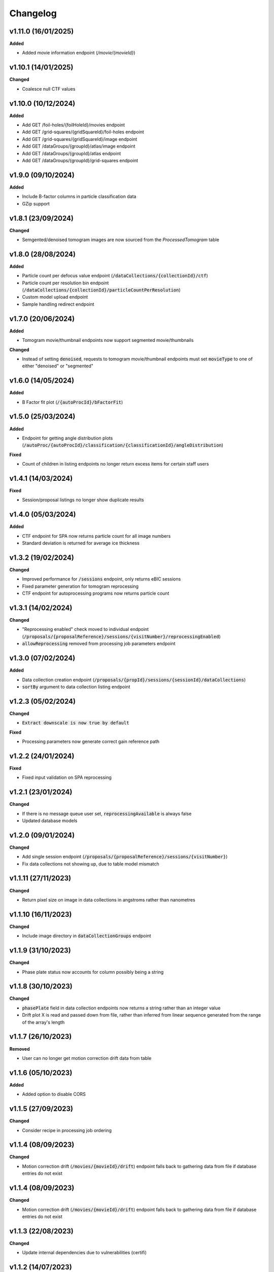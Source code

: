 ==========
Changelog
==========

+++++++++
v1.11.0 (16/01/2025)
+++++++++

**Added**

- Added movie information endpoint (`/movie/{movieId}`)

+++++++++
v1.10.1 (14/01/2025)
+++++++++

**Changed**

- Coalesce null CTF values

+++++++++
v1.10.0 (10/12/2024)
+++++++++

**Added**

- Add GET /foil-holes/{foilHoleId}/movies endpoint
- Add GET /grid-squares/{gridSquareId}/foil-holes endpoint
- Add GET /grid-squares/{gridSquareId}/image endpoint
- Add GET /dataGroups/{groupId}/atlas/image endpoint
- Add GET /dataGroups/{groupId}/atlas endpoint
- Add GET /dataGroups/{groupId}/grid-squares endpoint

+++++++++
v1.9.0 (09/10/2024)
+++++++++

**Added**

- Include B-factor columns in particle classification data
- GZip support

+++++++++
v1.8.1 (23/09/2024)
+++++++++

**Changed**

- Semgented/denoised tomogram images are now sourced from the `ProcessedTomogram` table

+++++++++
v1.8.0 (28/08/2024)
+++++++++

**Added**

- Particle count per defocus value endpoint (:code:`/dataCollections/{collectionId}/ctf`)
- Particle count per resolution bin endpoint (:code:`/dataCollections/{collectionId}/particleCountPerResolution`)
- Custom model upload endpoint
- Sample handling redirect endpoint

+++++++++
v1.7.0 (20/06/2024)
+++++++++

**Added**

- Tomogram movie/thumbnail endpoints now support segmented movie/thumbnails

**Changed**

- Instead of setting :code:`denoised`, requests to tomogram movie/thumbnail endpoints must set :code:`movieType` to one of either "denoised" or "segmented"

+++++++++
v1.6.0 (14/05/2024)
+++++++++

**Added**

- B Factor fit plot (:code:`/{autoProcId}/bFactorFit`)

+++++++++
v1.5.0 (25/03/2024)
+++++++++

**Added**

- Endpoint for getting angle distribution plots (:code:`/autoProc/{autoProcId}/classification/{classificationId}/angleDistribution`)

**Fixed**

- Count of children in listing endpoints no longer return excess items for certain staff users

+++++++++
v1.4.1 (14/03/2024)
+++++++++

**Fixed**

- Session/proposal listings no longer show duplicate results

+++++++++
v1.4.0 (05/03/2024)
+++++++++

**Added**

- CTF endpoint for SPA now returns particle count for all image numbers
- Standard deviation is returned for average ice thickness

+++++++++
v1.3.2 (19/02/2024)
+++++++++

**Changed**

- Improved performance for :code:`/sessions` endpoint, only returns eBIC sessions
- Fixed parameter generation for tomogram reprocessing
- CTF endpoint for autoprocessing programs now returns particle count

+++++++++
v1.3.1 (14/02/2024)
+++++++++

**Changed**

- "Reprocessing enabled" check moved to individual endpoint (:code:`/proposals/{proposalReference}/sessions/{visitNumber}/reprocessingEnabled`)
- :code:`allowReprocessing` removed from processing job parameters endpoint

+++++++++
v1.3.0 (07/02/2024)
+++++++++

**Added**

- Data collection creation endpoint (:code:`/proposals/{propId}/sessions/{sessionId}/dataCollections`)
- :code:`sortBy` argument to data collection listing endpoint

+++++++++
v1.2.3 (05/02/2024)
+++++++++

**Changed**

- :code:`Extract downscale is now true by default`

**Fixed**

- Processing parameters now generate correct gain reference path

+++++++++
v1.2.2 (24/01/2024)
+++++++++

**Fixed**

- Fixed input validation on SPA reprocessing

+++++++++
v1.2.1 (23/01/2024)
+++++++++

**Changed**

- If there is no message queue user set, :code:`reprocessingAvailable` is always false
- Updated database models

+++++++++
v1.2.0 (09/01/2024)
+++++++++

**Changed**

- Add single session endpoint (:code:`/proposals/{proposalReference}/sessions/{visitNumber}`)
- Fix data collections not showing up, due to table model mismatch

+++++++++
v1.1.11 (27/11/2023)
+++++++++

**Changed**

- Return pixel size on image in data collections in angstroms rather than nanometres

+++++++++
v1.1.10 (16/11/2023)
+++++++++

**Changed**

- Include image directory in :code:`dataCollectionGroups` endpoint

+++++++++
v1.1.9 (31/10/2023)
+++++++++

**Changed**

- Phase plate status now accounts for column possibly being a string

+++++++++
v1.1.8 (30/10/2023)
+++++++++

**Changed**

- :code:`phasePlate` field in data collection endpoints now returns a string rather than an integer value
- Drift plot X is read and passed down from file, rather than inferred from linear sequence generated from the range of the array's length

+++++++++
v1.1.7 (26/10/2023)
+++++++++

**Removed**

- User can no longer get motion correction drift data from table

+++++++++
v1.1.6 (05/10/2023)
+++++++++

**Added**

- Added option to disable CORS

+++++++++
v1.1.5 (27/09/2023)
+++++++++

**Changed**

- Consider recipe in processing job ordering

+++++++++
v1.1.4 (08/09/2023)
+++++++++

**Changed**

- Motion correction drift (:code:`/movies/{movieId}/drift`) endpoint falls back to gathering data from file if database entries do not exist


+++++++++
v1.1.4 (08/09/2023)
+++++++++

**Changed**

- Motion correction drift (:code:`/movies/{movieId}/drift`) endpoint falls back to gathering data from file if database entries do not exist

+++++++++
v1.1.3 (22/08/2023)
+++++++++

**Changed**

- Update internal dependencies due to vulnerabilities (certifi)

+++++++++
v1.1.2 (14/07/2023)
+++++++++

**Changed**

- Fix duplicate sessions for non-admin users
- Disable reprocessing on inactive visits

+++++++++
v1.1.1 (12/07/2023)
+++++++++

**Added**

- Virtual host can be set in message queue configs

+++++++++
v1.1.0 (11/07/2023)
+++++++++

**Added**

- GET endpoint for processing job parameters (:code:`dataCollections/{collectionId}/reprocessing`)
- POST endpoint for firing off SPA reprocessing pipeline (:code:`dataCollections/{collectionId}/reprocessing/spa`)

**Changed**

- Processing job list endpoint is now ordered by both processing job and autoprocessing job
- Tomogram reprocessing endpoint moved to :code:`dataCollections/{collectionId}/reprocessing/tomograms`

+++++++++
v1.0.0 (20/06/2023)
+++++++++

**Changed**

- First public production release

+++++++++
v0.13.0 (13/06/2023)
+++++++++

**Added**

- Adds `getMiddle` option to tomogram motion correction endpoint

+++++++++
v0.12.1 (08/06/2023)
+++++++++

**Changed**

- Permission lists take in strings rather than integers

+++++++++
v0.12.0 (06/06/2023)
+++++++++

**Added**

- Adds denoised central slices
- countCollections option for session query

++++++++++
v0.11.0 (30/05/2023)
++++++++++

**Added**

- Logs HTTP exceptions server-side

**Changed**

- Classes are sorted in ascending order when estimated resolution is selected as sorting criterion

++++++++++
v0.10.0 (16/05/2023)
++++++++++

**Added**

- User can now filter classes by selection status

++++++++++
v0.9.0 (24/04/2023)
++++++++++

**Added**

- Tomogram endpoint now includes processing data information

++++++++++
v0.8.1 (31/03/2023)
++++++++++

**Changed**

- Tomogram endpoint returns refined tilt axis

++++++++++
v0.8.0 (28/03/2023)
++++++++++

**Added**

- Enables cookie authentication support

++++++++++
v0.7.0 (14/03/2023)
++++++++++

**Changed**

- Removes unused support for OIDC auth
- Fixes CTF data endpoint

++++++++++
v0.6.0 (28/02/2023)
++++++++++

**Added**

- Support for 3D classification in single particle analysis

**Changed**

- Performance improvements for session, data collection group and data collection listing queries

++++++++++
v0.5.0 (21/02/2023)
++++++++++

**Added**

- User can now initiate tomogram reprocessing for a given data collection :code:`dataCollections/{collectionId}/tomograms/reprocessing`
- Collection/autoprocessing (:code:`/dataCollections/{collectionId}` and :code:`/autoProc/{autoProcId}`) program frequency data is available for total motion (:code:`/motion`), estimated resolution (:code:`/resolution`) and particle count (:code:`/particles`)

**Changed**

- Fixes bug with histograms that omitted bins with no items

++++++++++
v0.4.0 (07/02/2023)
++++++++++

**Added**

- User can now retrieve tomogram that belongs to autoprocessing program (:code:`/autoProc/{autoProcId}/tomogram`)
- Added max/min end date, max/min start date query parameters to sessions endpoint

**Changed**

- Collection can now return up to 3 tomograms, returns paged object for :code:`/tomograms` (renamed from :code:`/tomogram`)
- Proposal search also searches through title


++++++++++
v0.3.3 (03/02/2023)
++++++++++

**Changed**

- Adheres to new relations between data collections and tomograms, returns first tomogram instead of erroring out if there are more than 1


++++++++++
v0.3.2 (02/02/2023)
++++++++++

**Changed**

- Fixes error caused by lack of ProcessingJobId column
- Updates database model

++++++++++
v0.3.1 (01/02/2023)
++++++++++

**Changed**

- Fixed auth information mappings for user object causing 500s

++++++++++
v0.3.0 (01/02/2023)
++++++++++

**Added**

- Frequency data for ice thickness in data collections (:code:`/dataCollections/{id}/iceThickness`) and autoprocessing programs (:code:`/dataCollections/{id}/iceThickness`)


**Changed**

- Moves data collection listing from :code:`/dataCollections` to :code:`/dataGroups/{groupId}/dataCollections`
- Data collection also displays column with index relative to parent data collection group

++++++++++
v0.2.0 (24/01/2023)
++++++++++

**Added**

- New endpoint for getting ice thickness data (:code:`/movie/{id}/iceThickness`)
- New endpoints for tomogram projection images (:code:`/tomograms/{id}/projection?axis={axis}`) and movie (:code:`/tomograms/{id}/movie`)
- Endpoints for additional tomogram projections

**Changed**

- Job status for autoprocessing is inferred from other columns and returned as :code:`status`
- Tomogram endpoints for central slice and XY shift plot obtain paths from new tomogram columns instead of autoprocessing attachments
- Sessions can be searched through their visit numbers as well
- Sessions also return their parent proposals
- Improvements to session query performance

++++++++++
v0.1.0 (12/01/2023)
++++++++++

**Added**

- New endpoint for getting processing jobs in data collections (:code:`/collections/{id}/processingJobs`)
- Autoprocessing program endpoints (:code:`/autoProc/{id}/ctf`, :code:`/autoproc/{id}/classification`, :code:`/autoProc/{id}/particlePicker` and :code:`/autoProc/{id}/motion`)
- Drift plot endpoint now support obtaining data directly from the DB instead of file (when :code:`fromDb` is set)
- New endpoints for getting 2d classification and particle picker images (:code:`image` suffix for both)
- Listing of data collections now supports filtering by data collections that contain valid tomograms (when :code:`onlyTomograms` is set)

**Changed**

- Data collection groups now also include experiment type information
- Session has been moved from being a child of :code:`proposals` to its own root endpoint (with :code:`proposal` being a query parameter)
- Data collection groups have been moved from being a child of :code:`sessions` to its own root endpoint (with :code:`proposal` and :code:`session` being query parameters)
- Data collections have been moved from being a child of :code:`dataGroups` to its own root endpoint (with :code:`groupId` being a query parameter)
- Overhaul of item count query; significant performance improvement
- Data collections now return all columns

++++++++++
v0.0.1 (06/12/2022)
++++++++++

**Changed**

- Search param :code:`s` renamed to :code:`search` for clarity
- Motion correction endpoints no longer return drift, and now support regular pagination. Drift is accessed through :code:`movies/{movieId}/drift`
- Moved :code:`image` endpoints to :code:`movies`
- Moved :code:`visits` to :code:`sessions`

++++++++++
v0.0.1-rc4 (06/12/2022)
++++++++++

**Changed**

- Authorisation and authentication is done through a separate microservice
- Data collection listing moved from :code:`/collection?group={id}` to :code:`dataGroups/{id}/collections`
- Visit listing moved from :code:`/visit?prop={id}` to :code:`proposals/{id}/visits`
- Data collection groups listing from :code:`/dataCollectionGroups?visit={id}` to :code:`visits/{id}/dataGroups`

++++++++++
v0.0.1-rc3 (30/11/2022)
++++++++++

**Added**

- Motion has been split into tomogram motion correction (with the prefix :code:`/tomograms`) and data collection motion correction (prefix :code:`/dataCollections`)

**Changed**

- Shift plot moved from :code:`/shiftPlot` to :code:`/tomograms/{tomogramId}/shiftPlot`
- Central slice moved from :code:`/image/slice/{tomogramId}`  to :code:`/tomograms/{tomogramId}/centralSlice`
- CTF moved from :code:`/ctf` to :code:`/tomograms/{tomogramId}/ctf`
- Listing of tomograms moved from :code:`/tomograms` to :code:`/dataCollections/{collectionId}/tomogram`
- Only a single tomogram is returned in the listing, as a one-to-one mapping between tomogram and collections is expected


++++++++++
v0.0.1-rc2 (25/11/2022)
++++++++++

**Added**

- Data collection group endpoint
- Support for configuration files
- Data collection groups and data collections are now searchable by comments
- Visits are now searchable by visit number
- Proposals are searchable by proposal code and proposal number
- User endpoint now also returns names, title and ID
- Model mapping for data collections and data collection groups

**Changed**

- Data collection moved from :code:`collection` to :code:`dataCollection`
- Data collections are now selected by group instead of visits

+++++++++
v0.0.1-rc1 (21/11/2022)
+++++++++

Initial version.
